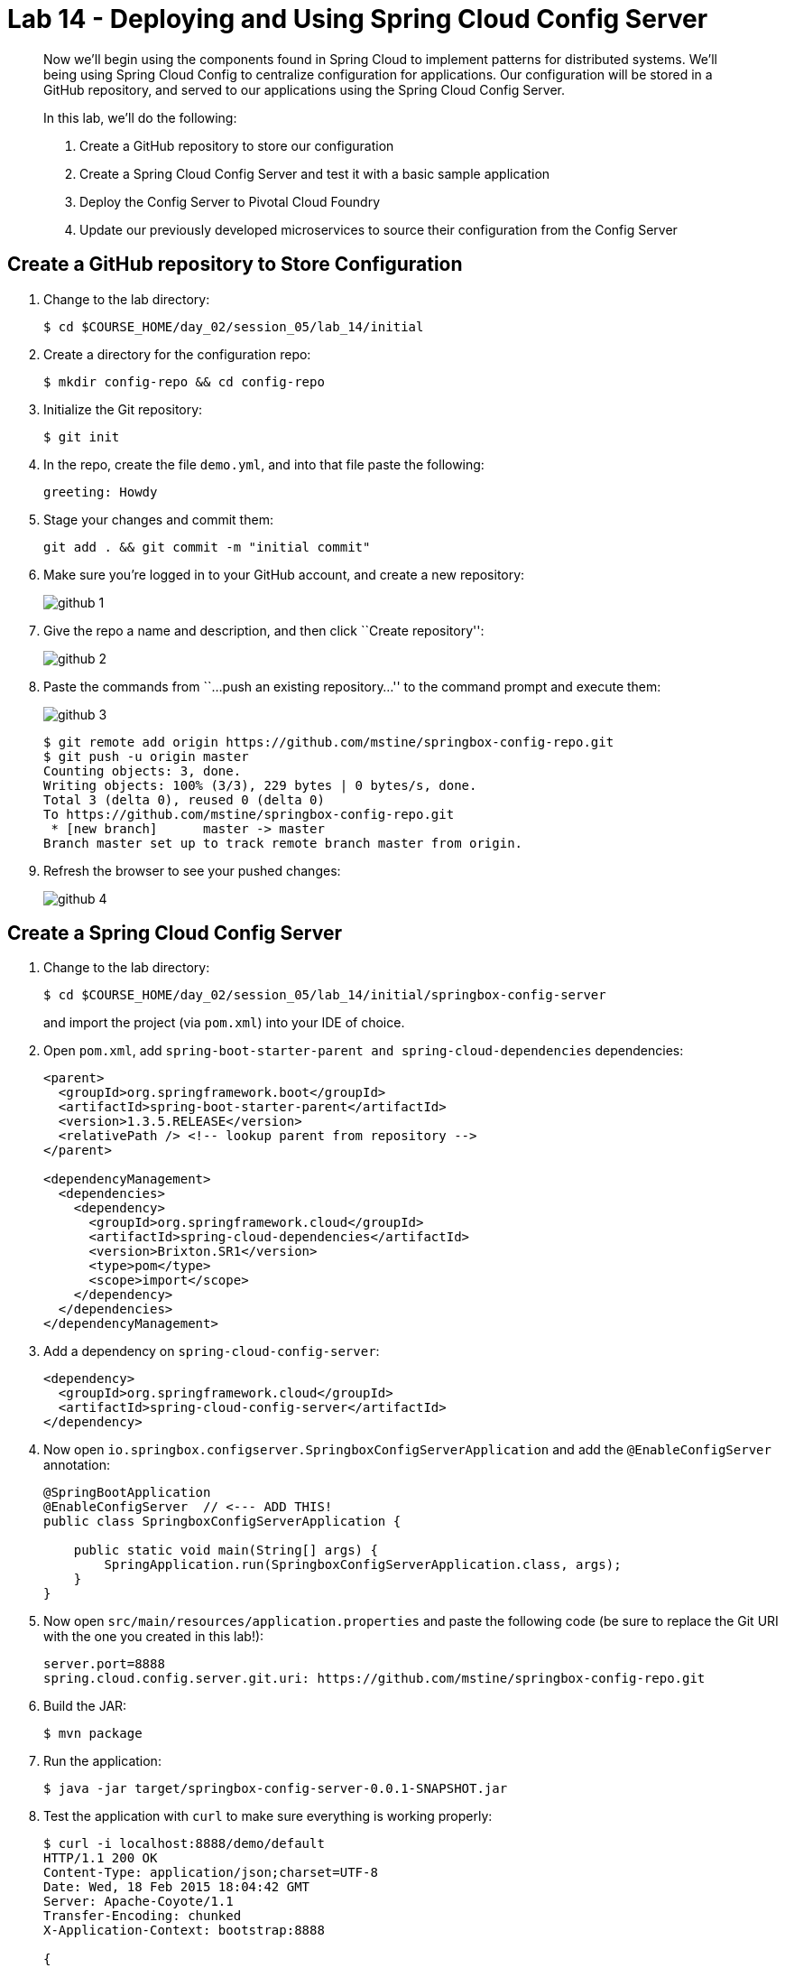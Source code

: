 = Lab 14 - Deploying and Using Spring Cloud Config Server

[abstract]
--
Now we'll begin using the components found in Spring Cloud to implement patterns for distributed systems.
We'll being using Spring Cloud Config to centralize configuration for applications.
Our configuration will be stored in a GitHub repository, and served to our applications using the Spring Cloud Config Server.

In this lab, we'll do the following:

. Create a GitHub repository to store our configuration
. Create a Spring Cloud Config Server and test it with a basic sample application
. Deploy the Config Server to Pivotal Cloud Foundry
. Update our previously developed microservices to source their configuration from the Config Server
--

== Create a GitHub repository to Store Configuration

. Change to the lab directory:
+
----
$ cd $COURSE_HOME/day_02/session_05/lab_14/initial
----

. Create a directory for the configuration repo:
+
----
$ mkdir config-repo && cd config-repo
----

. Initialize the Git repository:
+
----
$ git init
----

. In the repo, create the file `demo.yml`, and into that file paste the following:
+
----
greeting: Howdy
----

. Stage your changes and commit them:
+
----
git add . && git commit -m "initial commit"
----

. Make sure you're logged in to your GitHub account, and create a new repository:
+
image::../../../Common/images/github_1.png[]

. Give the repo a name and description, and then click ``Create repository'':
+
image::../../../Common/images/github_2.png[]

. Paste the commands from ``...push an existing repository...'' to the command prompt and execute them:
+
image::../../../Common/images/github_3.png[]
+
----
$ git remote add origin https://github.com/mstine/springbox-config-repo.git
$ git push -u origin master
Counting objects: 3, done.
Writing objects: 100% (3/3), 229 bytes | 0 bytes/s, done.
Total 3 (delta 0), reused 0 (delta 0)
To https://github.com/mstine/springbox-config-repo.git
 * [new branch]      master -> master
Branch master set up to track remote branch master from origin.
----

. Refresh the browser to see your pushed changes:
+
image::../../../Common/images/github_4.png[]

== Create a Spring Cloud Config Server

. Change to the lab directory:
+
----
$ cd $COURSE_HOME/day_02/session_05/lab_14/initial/springbox-config-server
----
+
and import the project (via `pom.xml`) into your IDE of choice.

. Open `pom.xml`, add `spring-boot-starter-parent and spring-cloud-dependencies` dependencies:
+
----
<parent>
  <groupId>org.springframework.boot</groupId>
  <artifactId>spring-boot-starter-parent</artifactId>
  <version>1.3.5.RELEASE</version>
  <relativePath /> <!-- lookup parent from repository -->
</parent>

<dependencyManagement>
  <dependencies>
    <dependency>
      <groupId>org.springframework.cloud</groupId>
      <artifactId>spring-cloud-dependencies</artifactId>
      <version>Brixton.SR1</version>
      <type>pom</type>
      <scope>import</scope>
    </dependency>
  </dependencies>
</dependencyManagement>
----

. Add a dependency on `spring-cloud-config-server`:
+
----
<dependency>
  <groupId>org.springframework.cloud</groupId>
  <artifactId>spring-cloud-config-server</artifactId>
</dependency>
----

. Now open `io.springbox.configserver.SpringboxConfigServerApplication` and add the `@EnableConfigServer` annotation:
+
----
@SpringBootApplication
@EnableConfigServer  // <--- ADD THIS!
public class SpringboxConfigServerApplication {

    public static void main(String[] args) {
        SpringApplication.run(SpringboxConfigServerApplication.class, args);
    }
}
----

. Now open `src/main/resources/application.properties` and paste the following code (be sure to replace the Git URI with the one you created in this lab!):
+
----
server.port=8888
spring.cloud.config.server.git.uri: https://github.com/mstine/springbox-config-repo.git
----

. Build the JAR:
+
----
$ mvn package
----

. Run the application:
+
----
$ java -jar target/springbox-config-server-0.0.1-SNAPSHOT.jar
----

. Test the application with `curl` to make sure everything is working properly:
+
----
$ curl -i localhost:8888/demo/default
HTTP/1.1 200 OK
Content-Type: application/json;charset=UTF-8
Date: Wed, 18 Feb 2015 18:04:42 GMT
Server: Apache-Coyote/1.1
Transfer-Encoding: chunked
X-Application-Context: bootstrap:8888

{
    "label": "",
    "name": "default",
    "propertySources": [
        {
            "name": "https://github.com/mstine/springbox-config-repo.git/demo.yml",
            "source": {
                "greeting": "Howdy"
            }
        }
    ]
}
----

== Create the Sample Test Application
. Change to the lab directory:
+
----
$ cd $COURSE_HOME/day_02/session_05/lab_14/initial/springbox-config-client
----
+
and import the project (via `pom.xml`) into your IDE of choice.

. Open `pom.xml`, add `spring-boot-starter-parent and spring-cloud-dependencies` dependencies:
+
----
<parent>
  <groupId>org.springframework.boot</groupId>
  <artifactId>spring-boot-starter-parent</artifactId>
  <version>1.3.5.RELEASE</version>
  <relativePath /> <!-- lookup parent from repository -->
</parent>

<dependencyManagement>
  <dependencies>
    <dependency>
      <groupId>org.springframework.cloud</groupId>
      <artifactId>spring-cloud-dependencies</artifactId>
      <version>Brixton.SR1</version>
      <type>pom</type>
      <scope>import</scope>
    </dependency>
  </dependencies>
</dependencyManagement>
----

. Add a dependency:
+
----
  <dependency>
    <groupId>org.springframework.cloud</groupId>
    <artifactId>spring-cloud-starter-config</artifactId>
  </dependency>
----

. In the package `io.springbox.configclient` create the class `GreetingController`, and into that class paste the following source code:
+
----
@RestController
public class GreetingController {

    @Value("${greeting}")
    String greeting;

    @RequestMapping("/")
    public String greeter() {
        return greeting + " World!";
    }

}
----

. Create the file `src/main/resources/bootstrap.properties` and into that file paste the following:
+
----
spring.application.name=demo
----

. Build the JAR:
+
----
$ mvn package
----

. Run the application:
+
----
$ java -jar target/springbox-config-client-0.0.1-SNAPSHOT.jar
----

. Test the application with `curl` to make sure everything is working properly:
+
----
$ curl -i localhost:8080
HTTP/1.1 200 OK
Server: Apache-Coyote/1.1
X-Application-Context: demo
Content-Type: text/plain;charset=UTF-8
Content-Length: 11
Date: Fri, 29 Jul 2016 16:36:59 GMT

Ohai World!
----

. Also, take a look at the Spring Environment to see how the `greeting` property is being resolved:
+
----
$ curl -i localhost:8080/env
HTTP/1.1 200 OKContent-Type: application/json;charset=UTF-8Date: Wed, 18 Feb 2015 18:49:25 GMTServer: Apache-Coyote/1.1
Transfer-Encoding: chunked
X-Application-Context: demo

{
    "applicationConfig: [classpath:/bootstrap.properties]": {
        "spring.application.name": "demo"
    },
    "configService:https://github.com/mstine/springbox-config-repo.git/demo.yml": {
        "greeting": "Howdy"
    },

...

}
----

== Deploy the Config Server to Cloud Foundry

. Create an application manifest in `manifest.yml`:
+
[source,yml]
----
---
applications:
- name: springbox-config-server
  host: springbox-config-server-${random-word}
  memory: 512M
  instances: 1
  path: target/springbox-config-server-0.0.1-SNAPSHOT.jar
----

. Push to Cloud Foundry:
+
----
$ cf push

...

Showing health and status for app springbox-config-server in org pcfdev-org / space pcfdev-space as admin...
OK

requested state: started
instances: 1/1
usage: 512M x 1 instances
urls: springbox-config-server-nonretiring-omission.local2.pcfdev.io, springbox-config-server-saccharofarinaceous-alkalinization.local2.pcfdev.io, springbox-config-server-uncapering-irresponsiveness.local2.pcfdev.io
last uploaded: Fri Jul 29 16:47:38 UTC 2016
stack: cflinuxfs2
buildpack: java-buildpack=v3.6-offline-https://github.com/cloudfoundry/java-buildpack.git#5194155 java-main open-jdk-like-jre=1.8.0_71 open-jdk-like-memory-calculator=2.0.1_RELEASE spring-auto-reconfiguration=1.10.0_RELEASE

     state     since                    cpu    memory         disk           details
#0   running   2016-07-29 06:48:02 PM   0.0%   880K of 512M   452K of 512M
----

. Access the application using `curl` to make sure everything is working properly:
+
----
$ curl -i springbox-config-server-nonretiring-omission.local2.pcfdev.io/demo/default
HTTP/1.1 200 OK
Content-Type: application/json;charset=UTF-8
Date: Fri, 29 Jul 2016 16:50:10 GMT
Server: Apache-Coyote/1.1
X-Application-Context: springbox-config-server:cloud:0
X-Vcap-Request-Id: 891108d4-b0b4-4d0d-7611-818bf241182c
Content-Length: 650

{
name: "demo",
profiles: [
"default"
],
label: null,
version: "82b315f002ef07ee5ae754c6d410263e5b344326",
propertySources: [
{
name: "https://github.com/mstine/springbox-config-repo.git/demo.yml",
source: {
greeting: "Ohai"
}
},
{
name: "https://github.com/mstine/springbox-config-repo.git/application.yml",
source: {
configserver: true,
bus: true,
eureka.instance.leaseRenewalIntervalInSeconds: 10,
eureka.instance.metadataMap.instanceId: "${vcap.application.instance_id:${spring.application.name}:${server.port:8080}}",
eureka.client.serviceUrl.defaultZone: "${vcap.services.springbox-service-registry.credentials.uri:http://127.0.0.1:8761}/eureka/"
}
}
]
}
----

== Update the Microservices to Use the Config Server

. In your config repo, add the file `application.yml` and into that file paste the following:
+
----
configserver: true
----
+
We'll use the existence of this property in each of our microservices' environments to verify that the connection has been made.

. Stage, commit, and push your changes:
+
----
git add . && git commit -m "add default application config" && git push origin master
----

. Access the config server using `curl` to make sure the new property exists:
+
----
$ curl -i springbox-config-server-nonretiring-omission.local2.pcfdev.io/application/default
HTTP/1.1 200 OK
Connection: keep-alive
Content-Length: 159
Content-Type: application/json;charset=UTF-8
Date: Wed, 18 Feb 2015 19:09:29 GMT
Server: Apache-Coyote/1.1
X-Application-Context: springbox-config-server:cloud:61458
X-Cf-Requestid: 363cb6ef-e5b5-45e2-5f33-fb2e9c43c1a4

{
    "label": "",
    "name": "default",
    "propertySources": [
        {
            "name": "https://github.com/mstine/springbox-config-repo.git/application.yml",
            "source": {
                "configserver": true
            }
        }
    ]
}
----

. Create a user-provided service representing the config server (be sure to use the route assigned to your config server!):
+
----
$ cf cups springbox-config-service -p '{"uri":"http://springbox-config-server-nonretiring-omission.local2.pcfdev.io"}'
Creating user provided service config-service in org pcfdev-org / space pcfdev-space as admin...
OK
----

Each of the three microservice projects has been copied into `$COURSE_HOME/day_02/session_05/lab_14/initial`, and are in the state we left them at the end of their respective labs.
You can either continue your existing projects or pickup from these copies.

For each project, perform the following steps (we'll do these once for the `springbox-catalog` project in this guide):

. Open `pom.xml`, change the POM:
+
----
<parent>
  <groupId>org.springframework.boot</groupId>
  <artifactId>spring-boot-starter-parent</artifactId>
  <version>1.3.5.RELEASE</version>
  <relativePath /> <!-- lookup parent from repository -->
</parent>

<dependencyManagement>
  <dependencies>
    <dependency>
      <groupId>org.springframework.cloud</groupId>
      <artifactId>spring-cloud-dependencies</artifactId>
      <version>Brixton.SR1</version>
      <type>pom</type>
      <scope>import</scope>
    </dependency>
  </dependencies>
</dependencyManagement>
----

. Add a dependency on `spring-cloud-starter-config`:
+
----
<dependency>
  <groupId>org.springframework.cloud</groupId>
  <artifactId>spring-cloud-starter-config</artifactId>
</dependency>
----

. Create the file `src/main/resources/bootstrap.yml` and into that file paste the following (provide the matching application name!):
+
----
spring:
  application:
    name: springbox-catalog
  cloud:
    config:
      uri: ${vcap.services.springbox-config-service.credentials.uri:http://localhost:8888}
----

. Add the `springbox-config-service` service to the `manifest.yml`:
+
----
---
applications:
- name: springbox-catalog
  host: springbox-catalog-${random-word}
  memory: 512M
  instances: 1
  path: target/springbox-catalog-0.0.1-SNAPSHOT.jar
  env:
    SPRING_PROFILES_ACTIVE: cloud
  services:
    - springbox-config-service  # <--- Add this!
----

. Build the JAR:
+
----
$ mvn package
----

. Push the application:
+
----
$ cf push

...

Showing health and status for app springbox-catalog in org oreilly-class / space instructor as mstine@pivotal.io...
OK

requested state: started
instances: 1/1
usage: 512M x 1 instances
urls: springbox-catalog-overwild-nonrevival.cfapps.io
last uploaded: Wed Feb 18 19:37:55 UTC 2015

     state     since                    cpu    memory         disk
#0   running   2015-02-18 11:40:52 AM   0.0%   423M of 512M   127.6M of 1G
----

. Access the application using `curl` to make sure the new `configserver` property exists:
+
----
$ curl -i springbox-catalog-overwild-nonrevival.cfapps.io/env
HTTP/1.1 200 OK
Connection: keep-alive
Content-Type: application/json;charset=UTF-8
Date: Wed, 18 Feb 2015 19:42:27 GMT
Server: Apache-Coyote/1.1
X-Application-Context: springbox-catalog:cloud:64189
X-Cf-Requestid: c1ea6030-a145-4c4a-71f1-9744b93f5058
transfer-encoding: chunked

{

...

"configService:https://github.com/mstine/springbox-config-repo.git/application.yml": {
  "configserver": true
},

...

}
----

== Configure and Use the Pivotal Cloud Foundry Config Server Marketplace Service

. Create the service

+
----
$ cf cs p-config-server standard springbox-config-service
Creating service springbox-config-service in org ACME / space jfullam as jfullam...
OK
----

. Add the git repo URL to the newly provisioned config service via the `Manage` link in the Pivotal Application Manager

+
image::../../../Common/images/Service-config-manage.png[]

image::../../../Common/images/config-server-config.png[]

. Bind the springbox-config-service to the 3 microservices

+
----
$ cf bs springbox-catalog springbox-config-service
Binding service springbox-config-service to app springbox-catalog in org ACME / space jfullam as jfullam...
OK
TIP: Use 'cf restage' to ensure your env variable changes take effect

$ cf bs springbox-reviews springbox-config-service
Binding service springbox-config-service to app springbox-reviews in org ACME / space jfullam as jfullam...
OK
TIP: Use 'cf restage' to ensure your env variable changes take effect

$ cf bs springbox-recommendations springbox-config-service
Binding service springbox-config-service to app springbox-recommendations in org ACME / space jfullam as jfullam...
OK
TIP: Use 'cf restage' to ensure your env variable changes take effect
----

. Restage the 3 microservices

+
----
$ cf restage springbox-catalog
$ cf restage springbox-recommendations
$ cf restage springbox-reviews
----

. Test via the `/env` endpoint per micro service using curl or your browser
